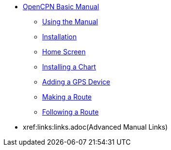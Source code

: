 * xref:index.adoc[OpenCPN Basic Manual]

** xref:howtouse:howtouse.adoc[Using the Manual]

** xref:installation:installation.adoc[Installation]

** xref:getting_started:getting_started.adoc[Home Screen]

** xref:charts:charts.adoc[Installing a Chart]

** xref:GPS:gps.adoc[Adding a GPS Device]

** xref:making_route:makeroute.adoc[Making a Route]

** xref:following_route:followroute.adoc[Following a Route]

* xref:links:links.adoc(Advanced Manual Links)
